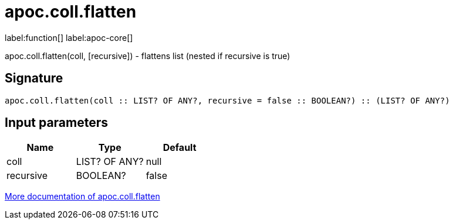 ////
This file is generated by DocsTest, so don't change it!
////

= apoc.coll.flatten
:description: This section contains reference documentation for the apoc.coll.flatten function.

label:function[] label:apoc-core[]

[.emphasis]
apoc.coll.flatten(coll, [recursive]) - flattens list (nested if recursive is true)

== Signature

[source]
----
apoc.coll.flatten(coll :: LIST? OF ANY?, recursive = false :: BOOLEAN?) :: (LIST? OF ANY?)
----

== Input parameters
[.procedures, opts=header]
|===
| Name | Type | Default 
|coll|LIST? OF ANY?|null
|recursive|BOOLEAN?|false
|===

xref::data-structures/collection-list-functions.adoc[More documentation of apoc.coll.flatten,role=more information]

